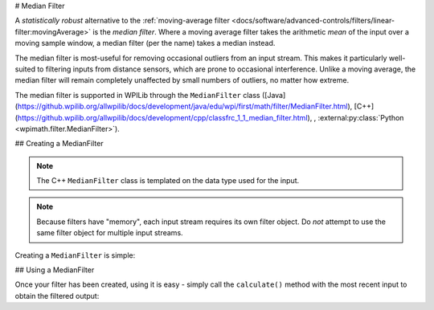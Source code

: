 # Median Filter

.. image:: images/medianfilter.png
  :alt: A graph with two peaks with the input closely following the target signal.

A `statistically robust` alternative to the :ref:`moving-average filter <docs/software/advanced-controls/filters/linear-filter:movingAverage>` is the *median filter*.  Where a moving average filter takes the arithmetic *mean* of the input over a moving sample window, a median filter (per the name) takes a median instead.

The median filter is most-useful for removing occasional outliers from an input stream.  This makes it particularly well-suited to filtering inputs from distance sensors, which are prone to occasional interference.  Unlike a moving average, the median filter will remain completely unaffected by small numbers of outliers, no matter how extreme.

The median filter is supported in WPILib through the ``MedianFilter`` class ([Java](https://github.wpilib.org/allwpilib/docs/development/java/edu/wpi/first/math/filter/MedianFilter.html), [C++](https://github.wpilib.org/allwpilib/docs/development/cpp/classfrc_1_1_median_filter.html), , :external:py:class:`Python <wpimath.filter.MedianFilter>`).

## Creating a MedianFilter

.. note:: The C++ ``MedianFilter`` class is templated on the data type used for the input.

.. note:: Because filters have "memory", each input stream requires its own filter object.  Do *not* attempt to use the same filter object for multiple input streams.

Creating a ``MedianFilter`` is simple:

.. tab-set-code::

  ```java
  // Creates a MedianFilter with a window size of 5 samples
  MedianFilter filter = new MedianFilter(5);
  ```

  ```c++
  // Creates a MedianFilter with a window size of 5 samples
  frc::MedianFilter<double> filter(5);
  ```

  ```python
  from wpimath.filter import MedianFilter
  # Creates a MedianFilter with a window size of 5 samples
  filter = MedianFilter(5)
  ```

## Using a MedianFilter

Once your filter has been created, using it is easy - simply call the ``calculate()`` method with the most recent input to obtain the filtered output:

.. tab-set-code::

  ```java
  // Calculates the next value of the output
  filter.calculate(input);
  ```

  ```c++
  // Calculates the next value of the output
  filter.Calculate(input);
  ```

  ```python
  # Calculates the next value of the output
  filter.calculate(input)
  ```

